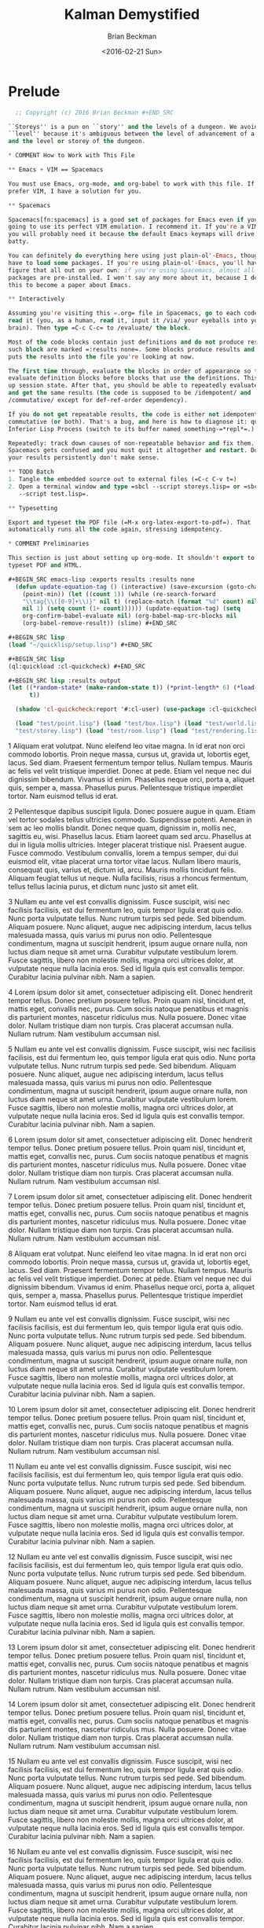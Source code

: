 #+TITLE: Kalman Demystified
#+AUTHOR: Brian Beckman
#+DATE: <2016-02-21 Sun>
#+EMAIL: bbeckman@34363bc84acc.ant.amazon.com
#+OPTIONS: ':t *:t -:t ::t <:t H:3 \n:nil ^:t arch:headline author:t c:nil
#+OPTIONS: creator:comment d:(not "LOGBOOK") date:t e:t email:nil f:t inline:t
#+OPTIONS: num:t p:nil pri:nil stat:t tags:t tasks:t tex:t timestamp:t toc:t
#+OPTIONS: todo:t |:t
#+CREATOR: Emacs 24.5.1 (Org mode 8.2.10)
#+SELECT_TAGS: export
#+STARTUP: indent
#+LaTeX_CLASS_OPTIONS: [10pt,oneside,x11names]
#+LaTeX_HEADER: \usepackage{geometry}
#+LaTeX_HEADER: \usepackage{palatino}
#+LaTeX_HEADER: \usepackage{siunitx}
#+LaTeX_HEADER: \usepackage{braket}
#+LaTeX_HEADER: \usepackage[euler-digits,euler-hat-accent]{eulervm}
#+OPTIONS: toc:2

* Prelude

#+NAME: copyright
#+BEGIN_SRC lisp :eval never
  ;; Copyright (c) 2016 Brian Beckman #+END_SRC

``Storeys'' is a pun on ``story'' and the levels of a dungeon. We avoid the word
``level'' because it's ambiguous between the level of advancement of a character
and the level or storey of the dungeon.

* COMMENT How to Work with This File

** Emacs + VIM == Spacemacs

You must use Emacs, org-mode, and org-babel to work with this file. If you
prefer VIM, I have a solution for you.

** Spacemacs

Spacemacs[fn:spacemacs] is a good set of packages for Emacs even if you're not
going to use its perfect VIM emulation. I recommend it. If you're a VIM user,
you will probably need it because the default Emacs keymaps will drive you
batty.

You can definitely do everything here using just plain-ol'-Emacs, though you may
have to load some packages. If you're using plain-ol'-Emacs, you'll have to
figure that all out on your own; if you're using Spacemacs, almost all the
packages are pre-installed. I won't say any more about it, because I don't want
this to become a paper about Emacs.

** Interactively

Assuming you're visiting this =.org= file in Spacemacs, go to each code block,
read it (you, as a human, read it, input it /via/ your eyeballs into your
brain). Then type =C-c C-c= to /evaluate/ the block.

Most of the code blocks contain just definitions and do not produce results;
such block are marked =:results none=. Some blocks produce results and Emacs
puts the results into the file you're looking at now.

The first time through, evaluate the blocks in order of appearance so that you
evaluate definition blocks before blocks that use the definitions. This builds
up session state. After that, you should be able to repeatedly evaluate blocks
and get the same results (the code is supposed to be /idempotent/ and
/commutative/ except for def-ref-order dependency).

If you do not get repeatable results, the code is either not idempotent or not
commutative (or both). That's a bug, and here is how to diagnose it: quit the
Inferior Lisp Process (switch to its buffer named something-=*repl*=.)

Repeatedly: track down causes of non-repeatable behavior and fix them. Rarely,
Spacemacs gets confused and you must quit it altogether and restart. Do that if
your results persistently don't make sense.

** TODO Batch
1. Tangle the embedded source out to external files (=C-c C-v t=)
2. Open a terminal window and type =sbcl --script storeys.lisp= or =sbcl
   --script test.lisp=.

** Typesetting 

Export and typeset the PDF file (=M-x org-latex-export-to-pdf=). That
automatically runs all the code again, stressing idempotency.

* COMMENT Preliminaries

This section is just about setting up org-mode. It shouldn't export to the
typeset PDF and HTML.

#+BEGIN_SRC emacs-lisp :exports results :results none
  (defun update-equation-tag () (interactive) (save-excursion (goto-char
    (point-min)) (let ((count 1)) (while (re-search-forward
    "\\tag{\\([0-9]+\\)}" nil t) (replace-match (format "%d" count) nil nil
    nil 1) (setq count (1+ count)))))) (update-equation-tag) (setq
    org-confirm-babel-evaluate nil) (org-babel-map-src-blocks nil
    (org-babel-remove-result)) (slime) #+END_SRC

#+BEGIN_SRC lisp
(load "~/quicklisp/setup.lisp") #+END_SRC

#+BEGIN_SRC lisp
(ql:quickload :cl-quickcheck) #+END_SRC

#+BEGIN_SRC lisp :results output
(let ((*random-state* (make-random-state t)) (*print-length* 6) (*load-verbose*
      t))

  (shadow 'cl-quickcheck:report '#:cl-user) (use-package :cl-quickcheck)

  (load "test/point.lisp") (load "test/box.lisp") (load "test/world.lisp") (load
  "test/storey.lisp") (load "test/room.lisp") (load "test/rendering.lisp") )
  #+END_SRC



     1 Aliquam erat volutpat. Nunc eleifend leo vitae magna. In id erat non orci
     commodo lobortis. Proin neque massa, cursus ut, gravida ut, lobortis eget,
     lacus. Sed diam. Praesent fermentum tempor tellus. Nullam tempus. Mauris ac
     felis vel velit tristique imperdiet. Donec at pede. Etiam vel neque nec dui
     dignissim bibendum. Vivamus id enim. Phasellus neque orci, porta a, aliquet
     quis, semper a, massa. Phasellus purus. Pellentesque tristique imperdiet
     tortor. Nam euismod tellus id erat.

     2 Pellentesque dapibus suscipit ligula. Donec posuere augue in quam. Etiam
     vel tortor sodales tellus ultricies commodo. Suspendisse potenti. Aenean in
     sem ac leo mollis blandit. Donec neque quam, dignissim in, mollis nec,
     sagittis eu, wisi. Phasellus lacus. Etiam laoreet quam sed arcu. Phasellus
     at dui in ligula mollis ultricies. Integer placerat tristique nisl.
     Praesent augue. Fusce commodo. Vestibulum convallis, lorem a tempus semper,
     dui dui euismod elit, vitae placerat urna tortor vitae lacus. Nullam libero
     mauris, consequat quis, varius et, dictum id, arcu. Mauris mollis tincidunt
     felis. Aliquam feugiat tellus ut neque. Nulla facilisis, risus a rhoncus
     fermentum, tellus tellus lacinia purus, et dictum nunc justo sit amet elit.

     3 Nullam eu ante vel est convallis dignissim. Fusce suscipit, wisi nec
     facilisis facilisis, est dui fermentum leo, quis tempor ligula erat quis
     odio. Nunc porta vulputate tellus. Nunc rutrum turpis sed pede. Sed
     bibendum. Aliquam posuere. Nunc aliquet, augue nec adipiscing interdum,
     lacus tellus malesuada massa, quis varius mi purus non odio. Pellentesque
     condimentum, magna ut suscipit hendrerit, ipsum augue ornare nulla, non
     luctus diam neque sit amet urna. Curabitur vulputate vestibulum lorem.
     Fusce sagittis, libero non molestie mollis, magna orci ultrices dolor, at
     vulputate neque nulla lacinia eros. Sed id ligula quis est convallis
     tempor. Curabitur lacinia pulvinar nibh. Nam a sapien.

     4 Lorem ipsum dolor sit amet, consectetuer adipiscing elit. Donec hendrerit
     tempor tellus. Donec pretium posuere tellus. Proin quam nisl, tincidunt et,
     mattis eget, convallis nec, purus. Cum sociis natoque penatibus et magnis
     dis parturient montes, nascetur ridiculus mus. Nulla posuere. Donec vitae
     dolor. Nullam tristique diam non turpis. Cras placerat accumsan nulla.
     Nullam rutrum. Nam vestibulum accumsan nisl.

     5 Nullam eu ante vel est convallis dignissim. Fusce suscipit, wisi nec
     facilisis facilisis, est dui fermentum leo, quis tempor ligula erat quis
     odio. Nunc porta vulputate tellus. Nunc rutrum turpis sed pede. Sed
     bibendum. Aliquam posuere. Nunc aliquet, augue nec adipiscing interdum,
     lacus tellus malesuada massa, quis varius mi purus non odio. Pellentesque
     condimentum, magna ut suscipit hendrerit, ipsum augue ornare nulla, non
     luctus diam neque sit amet urna. Curabitur vulputate vestibulum lorem.
     Fusce sagittis, libero non molestie mollis, magna orci ultrices dolor, at
     vulputate neque nulla lacinia eros. Sed id ligula quis est convallis
     tempor. Curabitur lacinia pulvinar nibh. Nam a sapien.

     6 Lorem ipsum dolor sit amet, consectetuer adipiscing elit. Donec hendrerit
     tempor tellus. Donec pretium posuere tellus. Proin quam nisl, tincidunt et,
     mattis eget, convallis nec, purus. Cum sociis natoque penatibus et magnis
     dis parturient montes, nascetur ridiculus mus. Nulla posuere. Donec vitae
     dolor. Nullam tristique diam non turpis. Cras placerat accumsan nulla.
     Nullam rutrum. Nam vestibulum accumsan nisl.

     7 Lorem ipsum dolor sit amet, consectetuer adipiscing elit. Donec hendrerit
     tempor tellus. Donec pretium posuere tellus. Proin quam nisl, tincidunt et,
     mattis eget, convallis nec, purus. Cum sociis natoque penatibus et magnis
     dis parturient montes, nascetur ridiculus mus. Nulla posuere. Donec vitae
     dolor. Nullam tristique diam non turpis. Cras placerat accumsan nulla.
     Nullam rutrum. Nam vestibulum accumsan nisl.

     8 Aliquam erat volutpat. Nunc eleifend leo vitae magna. In id erat non orci
     commodo lobortis. Proin neque massa, cursus ut, gravida ut, lobortis eget,
     lacus. Sed diam. Praesent fermentum tempor tellus. Nullam tempus. Mauris ac
     felis vel velit tristique imperdiet. Donec at pede. Etiam vel neque nec dui
     dignissim bibendum. Vivamus id enim. Phasellus neque orci, porta a, aliquet
     quis, semper a, massa. Phasellus purus. Pellentesque tristique imperdiet
     tortor. Nam euismod tellus id erat.

     9 Nullam eu ante vel est convallis dignissim. Fusce suscipit, wisi nec
     facilisis facilisis, est dui fermentum leo, quis tempor ligula erat quis
     odio. Nunc porta vulputate tellus. Nunc rutrum turpis sed pede. Sed
     bibendum. Aliquam posuere. Nunc aliquet, augue nec adipiscing interdum,
     lacus tellus malesuada massa, quis varius mi purus non odio. Pellentesque
     condimentum, magna ut suscipit hendrerit, ipsum augue ornare nulla, non
     luctus diam neque sit amet urna. Curabitur vulputate vestibulum lorem.
     Fusce sagittis, libero non molestie mollis, magna orci ultrices dolor, at
     vulputate neque nulla lacinia eros. Sed id ligula quis est convallis
     tempor. Curabitur lacinia pulvinar nibh. Nam a sapien.

    10 Lorem ipsum dolor sit amet, consectetuer adipiscing elit. Donec hendrerit
    tempor tellus. Donec pretium posuere tellus. Proin quam nisl, tincidunt et,
    mattis eget, convallis nec, purus. Cum sociis natoque penatibus et magnis
    dis parturient montes, nascetur ridiculus mus. Nulla posuere. Donec vitae
    dolor. Nullam tristique diam non turpis. Cras placerat accumsan nulla.
    Nullam rutrum. Nam vestibulum accumsan nisl.

    11 Nullam eu ante vel est convallis dignissim. Fusce suscipit, wisi nec
    facilisis facilisis, est dui fermentum leo, quis tempor ligula erat quis
    odio. Nunc porta vulputate tellus. Nunc rutrum turpis sed pede. Sed
    bibendum. Aliquam posuere. Nunc aliquet, augue nec adipiscing interdum,
    lacus tellus malesuada massa, quis varius mi purus non odio. Pellentesque
    condimentum, magna ut suscipit hendrerit, ipsum augue ornare nulla, non
    luctus diam neque sit amet urna. Curabitur vulputate vestibulum lorem. Fusce
    sagittis, libero non molestie mollis, magna orci ultrices dolor, at
    vulputate neque nulla lacinia eros. Sed id ligula quis est convallis tempor.
    Curabitur lacinia pulvinar nibh. Nam a sapien.

    12 Nullam eu ante vel est convallis dignissim. Fusce suscipit, wisi nec
    facilisis facilisis, est dui fermentum leo, quis tempor ligula erat quis
    odio. Nunc porta vulputate tellus. Nunc rutrum turpis sed pede. Sed
    bibendum. Aliquam posuere. Nunc aliquet, augue nec adipiscing interdum,
    lacus tellus malesuada massa, quis varius mi purus non odio. Pellentesque
    condimentum, magna ut suscipit hendrerit, ipsum augue ornare nulla, non
    luctus diam neque sit amet urna. Curabitur vulputate vestibulum lorem. Fusce
    sagittis, libero non molestie mollis, magna orci ultrices dolor, at
    vulputate neque nulla lacinia eros. Sed id ligula quis est convallis tempor.
    Curabitur lacinia pulvinar nibh. Nam a sapien.

    13 Lorem ipsum dolor sit amet, consectetuer adipiscing elit. Donec hendrerit
    tempor tellus. Donec pretium posuere tellus. Proin quam nisl, tincidunt et,
    mattis eget, convallis nec, purus. Cum sociis natoque penatibus et magnis
    dis parturient montes, nascetur ridiculus mus. Nulla posuere. Donec vitae
    dolor. Nullam tristique diam non turpis. Cras placerat accumsan nulla.
    Nullam rutrum. Nam vestibulum accumsan nisl.

    14 Lorem ipsum dolor sit amet, consectetuer adipiscing elit. Donec hendrerit
    tempor tellus. Donec pretium posuere tellus. Proin quam nisl, tincidunt et,
    mattis eget, convallis nec, purus. Cum sociis natoque penatibus et magnis
    dis parturient montes, nascetur ridiculus mus. Nulla posuere. Donec vitae
    dolor. Nullam tristique diam non turpis. Cras placerat accumsan nulla.
    Nullam rutrum. Nam vestibulum accumsan nisl.

    15 Nullam eu ante vel est convallis dignissim. Fusce suscipit, wisi nec
    facilisis facilisis, est dui fermentum leo, quis tempor ligula erat quis
    odio. Nunc porta vulputate tellus. Nunc rutrum turpis sed pede. Sed
    bibendum. Aliquam posuere. Nunc aliquet, augue nec adipiscing interdum,
    lacus tellus malesuada massa, quis varius mi purus non odio. Pellentesque
    condimentum, magna ut suscipit hendrerit, ipsum augue ornare nulla, non
    luctus diam neque sit amet urna. Curabitur vulputate vestibulum lorem. Fusce
    sagittis, libero non molestie mollis, magna orci ultrices dolor, at
    vulputate neque nulla lacinia eros. Sed id ligula quis est convallis tempor.
    Curabitur lacinia pulvinar nibh. Nam a sapien.

    16 Nullam eu ante vel est convallis dignissim. Fusce suscipit, wisi nec
    facilisis facilisis, est dui fermentum leo, quis tempor ligula erat quis
    odio. Nunc porta vulputate tellus. Nunc rutrum turpis sed pede. Sed
    bibendum. Aliquam posuere. Nunc aliquet, augue nec adipiscing interdum,
    lacus tellus malesuada massa, quis varius mi purus non odio. Pellentesque
    condimentum, magna ut suscipit hendrerit, ipsum augue ornare nulla, non
    luctus diam neque sit amet urna. Curabitur vulputate vestibulum lorem. Fusce
    sagittis, libero non molestie mollis, magna orci ultrices dolor, at
    vulputate neque nulla lacinia eros. Sed id ligula quis est convallis tempor.
    Curabitur lacinia pulvinar nibh. Nam a sapien.

    17 Lorem ipsum dolor sit amet, consectetuer adipiscing elit. Donec hendrerit
    tempor tellus. Donec pretium posuere tellus. Proin quam nisl, tincidunt et,
    mattis eget, convallis nec, purus. Cum sociis natoque penatibus et magnis
    dis parturient montes, nascetur ridiculus mus. Nulla posuere. Donec vitae
    dolor. Nullam tristique diam non turpis. Cras placerat accumsan nulla.
    Nullam rutrum. Nam vestibulum accumsan nisl.

    18 Pellentesque dapibus suscipit ligula. Donec posuere augue in quam. Etiam
    vel tortor sodales tellus ultricies commodo. Suspendisse potenti. Aenean in
    sem ac leo mollis blandit. Donec neque quam, dignissim in, mollis nec,
    sagittis eu, wisi. Phasellus lacus. Etiam laoreet quam sed arcu. Phasellus
    at dui in ligula mollis ultricies. Integer placerat tristique nisl. Praesent
    augue. Fusce commodo. Vestibulum convallis, lorem a tempus semper, dui dui
    euismod elit, vitae placerat urna tortor vitae lacus. Nullam libero mauris,
    consequat quis, varius et, dictum id, arcu. Mauris mollis tincidunt felis.
    Aliquam feugiat tellus ut neque. Nulla facilisis, risus a rhoncus fermentum,
    tellus tellus lacinia purus, et dictum nunc justo sit amet elit.

    19 Aliquam erat volutpat. Nunc eleifend leo vitae magna. In id erat non orci
    commodo lobortis. Proin neque massa, cursus ut, gravida ut, lobortis eget,
    lacus. Sed diam. Praesent fermentum tempor tellus. Nullam tempus. Mauris ac
    felis vel velit tristique imperdiet. Donec at pede. Etiam vel neque nec dui
    dignissim bibendum. Vivamus id enim. Phasellus neque orci, porta a, aliquet
    quis, semper a, massa. Phasellus purus. Pellentesque tristique imperdiet
    tortor. Nam euismod tellus id erat.

    20 Nullam eu ante vel est convallis dignissim. Fusce suscipit, wisi nec
    facilisis facilisis, est dui fermentum leo, quis tempor ligula erat quis
    odio. Nunc porta vulputate tellus. Nunc rutrum turpis sed pede. Sed
    bibendum. Aliquam posuere. Nunc aliquet, augue nec adipiscing interdum,
    lacus tellus malesuada massa, quis varius mi purus non odio. Pellentesque
    condimentum, magna ut suscipit hendrerit, ipsum augue ornare nulla, non
    luctus diam neque sit amet urna. Curabitur vulputate vestibulum lorem. Fusce
    sagittis, libero non molestie mollis, magna orci ultrices dolor, at
    vulputate neque nulla lacinia eros. Sed id ligula quis est convallis tempor.
    Curabitur lacinia pulvinar nibh. Nam a sapien.

    21 Aliquam erat volutpat. Nunc eleifend leo vitae magna. In id erat non orci
    commodo lobortis. Proin neque massa, cursus ut, gravida ut, lobortis eget,
    lacus. Sed diam. Praesent fermentum tempor tellus. Nullam tempus. Mauris ac
    felis vel velit tristique imperdiet. Donec at pede. Etiam vel neque nec dui
    dignissim bibendum. Vivamus id enim. Phasellus neque orci, porta a, aliquet
    quis, semper a, massa. Phasellus purus. Pellentesque tristique imperdiet
    tortor. Nam euismod tellus id erat.

    22 Nullam eu ante vel est convallis dignissim. Fusce suscipit, wisi nec
    facilisis facilisis, est dui fermentum leo, quis tempor ligula erat quis
    odio. Nunc porta vulputate tellus. Nunc rutrum turpis sed pede. Sed
    bibendum. Aliquam posuere. Nunc aliquet, augue nec adipiscing interdum,
    lacus tellus malesuada massa, quis varius mi purus non odio. Pellentesque
    condimentum, magna ut suscipit hendrerit, ipsum augue ornare nulla, non
    luctus diam neque sit amet urna. Curabitur vulputate vestibulum lorem. Fusce
    sagittis, libero non molestie mollis, magna orci ultrices dolor, at
    vulputate neque nulla lacinia eros. Sed id ligula quis est convallis tempor.
    Curabitur lacinia pulvinar nibh. Nam a sapien.

    23 Aliquam erat volutpat. Nunc eleifend leo vitae magna. In id erat non orci
    commodo lobortis. Proin neque massa, cursus ut, gravida ut, lobortis eget,
    lacus. Sed diam. Praesent fermentum tempor tellus. Nullam tempus. Mauris ac
    felis vel velit tristique imperdiet. Donec at pede. Etiam vel neque nec dui
    dignissim bibendum. Vivamus id enim. Phasellus neque orci, porta a, aliquet
    quis, semper a, massa. Phasellus purus. Pellentesque tristique imperdiet
    tortor. Nam euismod tellus id erat.

    24 Lorem ipsum dolor sit amet, consectetuer adipiscing elit. Donec hendrerit
    tempor tellus. Donec pretium posuere tellus. Proin quam nisl, tincidunt et,
    mattis eget, convallis nec, purus. Cum sociis natoque penatibus et magnis
    dis parturient montes, nascetur ridiculus mus. Nulla posuere. Donec vitae
    dolor. Nullam tristique diam non turpis. Cras placerat accumsan nulla.
    Nullam rutrum. Nam vestibulum accumsan nisl.

    25 Pellentesque dapibus suscipit ligula. Donec posuere augue in quam. Etiam
    vel tortor sodales tellus ultricies commodo. Suspendisse potenti. Aenean in
    sem ac leo mollis blandit. Donec neque quam, dignissim in, mollis nec,
    sagittis eu, wisi. Phasellus lacus. Etiam laoreet quam sed arcu. Phasellus
    at dui in ligula mollis ultricies. Integer placerat tristique nisl. Praesent
    augue. Fusce commodo. Vestibulum convallis, lorem a tempus semper, dui dui
    euismod elit, vitae placerat urna tortor vitae lacus. Nullam libero mauris,
    consequat quis, varius et, dictum id, arcu. Mauris mollis tincidunt felis.
    Aliquam feugiat tellus ut neque. Nulla facilisis, risus a rhoncus fermentum,
    tellus tellus lacinia purus, et dictum nunc justo sit amet elit.

    26 Lorem ipsum dolor sit amet, consectetuer adipiscing elit. Donec hendrerit
    tempor tellus. Donec pretium posuere tellus. Proin quam nisl, tincidunt et,
    mattis eget, convallis nec, purus. Cum sociis natoque penatibus et magnis
    dis parturient montes, nascetur ridiculus mus. Nulla posuere. Donec vitae
    dolor. Nullam tristique diam non turpis. Cras placerat accumsan nulla.
    Nullam rutrum. Nam vestibulum accumsan nisl.

    27 Nullam eu ante vel est convallis dignissim. Fusce suscipit, wisi nec
    facilisis facilisis, est dui fermentum leo, quis tempor ligula erat quis
    odio. Nunc porta vulputate tellus. Nunc rutrum turpis sed pede. Sed
    bibendum. Aliquam posuere. Nunc aliquet, augue nec adipiscing interdum,
    lacus tellus malesuada massa, quis varius mi purus non odio. Pellentesque
    condimentum, magna ut suscipit hendrerit, ipsum augue ornare nulla, non
    luctus diam neque sit amet urna. Curabitur vulputate vestibulum lorem. Fusce
    sagittis, libero non molestie mollis, magna orci ultrices dolor, at
    vulputate neque nulla lacinia eros. Sed id ligula quis est convallis tempor.
    Curabitur lacinia pulvinar nibh. Nam a sapien.

    28 Aliquam erat volutpat. Nunc eleifend leo vitae magna. In id erat non orci
    commodo lobortis. Proin neque massa, cursus ut, gravida ut, lobortis eget,
    lacus. Sed diam. Praesent fermentum tempor tellus. Nullam tempus. Mauris ac
    felis vel velit tristique imperdiet. Donec at pede. Etiam vel neque nec dui
    dignissim bibendum. Vivamus id enim. Phasellus neque orci, porta a, aliquet
    quis, semper a, massa. Phasellus purus. Pellentesque tristique imperdiet
    tortor. Nam euismod tellus id erat.

    29 Pellentesque dapibus suscipit ligula. Donec posuere augue in quam. Etiam
    vel tortor sodales tellus ultricies commodo. Suspendisse potenti. Aenean in
    sem ac leo mollis blandit. Donec neque quam, dignissim in, mollis nec,
    sagittis eu, wisi. Phasellus lacus. Etiam laoreet quam sed arcu. Phasellus
    at dui in ligula mollis ultricies. Integer placerat tristique nisl. Praesent
    augue. Fusce commodo. Vestibulum convallis, lorem a tempus semper, dui dui
    euismod elit, vitae placerat urna tortor vitae lacus. Nullam libero mauris,
    consequat quis, varius et, dictum id, arcu. Mauris mollis tincidunt felis.
    Aliquam feugiat tellus ut neque. Nulla facilisis, risus a rhoncus fermentum,
    tellus tellus lacinia purus, et dictum nunc justo sit amet elit.

    30 Lorem ipsum dolor sit amet, consectetuer adipiscing elit. Donec hendrerit
    tempor tellus. Donec pretium posuere tellus. Proin quam nisl, tincidunt et,
    mattis eget, convallis nec, purus. Cum sociis natoque penatibus et magnis
    dis parturient montes, nascetur ridiculus mus. Nulla posuere. Donec vitae
    dolor. Nullam tristique diam non turpis. Cras placerat accumsan nulla.
    Nullam rutrum. Nam vestibulum accumsan nisl.

    31 Lorem ipsum dolor sit amet, consectetuer adipiscing elit. Donec hendrerit
    tempor tellus. Donec pretium posuere tellus. Proin quam nisl, tincidunt et,
    mattis eget, convallis nec, purus. Cum sociis natoque penatibus et magnis
    dis parturient montes, nascetur ridiculus mus. Nulla posuere. Donec vitae
    dolor. Nullam tristique diam non turpis. Cras placerat accumsan nulla.
    Nullam rutrum. Nam vestibulum accumsan nisl.

    32 Lorem ipsum dolor sit amet, consectetuer adipiscing elit. Donec hendrerit
    tempor tellus. Donec pretium posuere tellus. Proin quam nisl, tincidunt et,
    mattis eget, convallis nec, purus. Cum sociis natoque penatibus et magnis
    dis parturient montes, nascetur ridiculus mus. Nulla posuere. Donec vitae
    dolor. Nullam tristique diam non turpis. Cras placerat accumsan nulla.
    Nullam rutrum. Nam vestibulum accumsan nisl.

    33 Lorem ipsum dolor sit amet, consectetuer adipiscing elit. Donec hendrerit
    tempor tellus. Donec pretium posuere tellus. Proin quam nisl, tincidunt et,
    mattis eget, convallis nec, purus. Cum sociis natoque penatibus et magnis
    dis parturient montes, nascetur ridiculus mus. Nulla posuere. Donec vitae
    dolor. Nullam tristique diam non turpis. Cras placerat accumsan nulla.
    Nullam rutrum. Nam vestibulum accumsan nisl.

    34 Pellentesque dapibus suscipit ligula. Donec posuere augue in quam. Etiam
    vel tortor sodales tellus ultricies commodo. Suspendisse potenti. Aenean in
    sem ac leo mollis blandit. Donec neque quam, dignissim in, mollis nec,
    sagittis eu, wisi. Phasellus lacus. Etiam laoreet quam sed arcu. Phasellus
    at dui in ligula mollis ultricies. Integer placerat tristique nisl. Praesent
    augue. Fusce commodo. Vestibulum convallis, lorem a tempus semper, dui dui
    euismod elit, vitae placerat urna tortor vitae lacus. Nullam libero mauris,
    consequat quis, varius et, dictum id, arcu. Mauris mollis tincidunt felis.
    Aliquam feugiat tellus ut neque. Nulla facilisis, risus a rhoncus fermentum,
    tellus tellus lacinia purus, et dictum nunc justo sit amet elit.

    35 Nullam eu ante vel est convallis dignissim. Fusce suscipit, wisi nec
    facilisis facilisis, est dui fermentum leo, quis tempor ligula erat quis
    odio. Nunc porta vulputate tellus. Nunc rutrum turpis sed pede. Sed
    bibendum. Aliquam posuere. Nunc aliquet, augue nec adipiscing interdum,
    lacus tellus malesuada massa, quis varius mi purus non odio. Pellentesque
    condimentum, magna ut suscipit hendrerit, ipsum augue ornare nulla, non
    luctus diam neque sit amet urna. Curabitur vulputate vestibulum lorem. Fusce
    sagittis, libero non molestie mollis, magna orci ultrices dolor, at
    vulputate neque nulla lacinia eros. Sed id ligula quis est convallis tempor.
    Curabitur lacinia pulvinar nibh. Nam a sapien.

    36 Aliquam erat volutpat. Nunc eleifend leo vitae magna. In id erat non orci
    commodo lobortis. Proin neque massa, cursus ut, gravida ut, lobortis eget,
    lacus. Sed diam. Praesent fermentum tempor tellus. Nullam tempus. Mauris ac
    felis vel velit tristique imperdiet. Donec at pede. Etiam vel neque nec dui
    dignissim bibendum. Vivamus id enim. Phasellus neque orci, porta a, aliquet
    quis, semper a, massa. Phasellus purus. Pellentesque tristique imperdiet
    tortor. Nam euismod tellus id erat.

    37 Aliquam erat volutpat. Nunc eleifend leo vitae magna. In id erat non orci
    commodo lobortis. Proin neque massa, cursus ut, gravida ut, lobortis eget,
    lacus. Sed diam. Praesent fermentum tempor tellus. Nullam tempus. Mauris ac
    felis vel velit tristique imperdiet. Donec at pede. Etiam vel neque nec dui
    dignissim bibendum. Vivamus id enim. Phasellus neque orci, porta a, aliquet
    quis, semper a, massa. Phasellus purus. Pellentesque tristique imperdiet
    tortor. Nam euismod tellus id erat.

    38 Lorem ipsum dolor sit amet, consectetuer adipiscing elit. Donec hendrerit
    tempor tellus. Donec pretium posuere tellus. Proin quam nisl, tincidunt et,
    mattis eget, convallis nec, purus. Cum sociis natoque penatibus et magnis
    dis parturient montes, nascetur ridiculus mus. Nulla posuere. Donec vitae
    dolor. Nullam tristique diam non turpis. Cras placerat accumsan nulla.
    Nullam rutrum. Nam vestibulum accumsan nisl.

    39 Aliquam erat volutpat. Nunc eleifend leo vitae magna. In id erat non orci
    commodo lobortis. Proin neque massa, cursus ut, gravida ut, lobortis eget,
    lacus. Sed diam. Praesent fermentum tempor tellus. Nullam tempus. Mauris ac
    felis vel velit tristique imperdiet. Donec at pede. Etiam vel neque nec dui
    dignissim bibendum. Vivamus id enim. Phasellus neque orci, porta a, aliquet
    quis, semper a, massa. Phasellus purus. Pellentesque tristique imperdiet
    tortor. Nam euismod tellus id erat.

    40 Lorem ipsum dolor sit amet, consectetuer adipiscing elit. Donec hendrerit
    tempor tellus. Donec pretium posuere tellus. Proin quam nisl, tincidunt et,
    mattis eget, convallis nec, purus. Cum sociis natoque penatibus et magnis
    dis parturient montes, nascetur ridiculus mus. Nulla posuere. Donec vitae
    dolor. Nullam tristique diam non turpis. Cras placerat accumsan nulla.
    Nullam rutrum. Nam vestibulum accumsan nisl.

    41 Nullam eu ante vel est convallis dignissim. Fusce suscipit, wisi nec
    facilisis facilisis, est dui fermentum leo, quis tempor ligula erat quis
    odio. Nunc porta vulputate tellus. Nunc rutrum turpis sed pede. Sed
    bibendum. Aliquam posuere. Nunc aliquet, augue nec adipiscing interdum,
    lacus tellus malesuada massa, quis varius mi purus non odio. Pellentesque
    condimentum, magna ut suscipit hendrerit, ipsum augue ornare nulla, non
    luctus diam neque sit amet urna. Curabitur vulputate vestibulum lorem. Fusce
    sagittis, libero non molestie mollis, magna orci ultrices dolor, at
    vulputate neque nulla lacinia eros. Sed id ligula quis est convallis tempor.
    Curabitur lacinia pulvinar nibh. Nam a sapien.

    42 Lorem ipsum dolor sit amet, consectetuer adipiscing elit. Donec hendrerit
    tempor tellus. Donec pretium posuere tellus. Proin quam nisl, tincidunt et,
    mattis eget, convallis nec, purus. Cum sociis natoque penatibus et magnis
    dis parturient montes, nascetur ridiculus mus. Nulla posuere. Donec vitae
    dolor. Nullam tristique diam non turpis. Cras placerat accumsan nulla.
    Nullam rutrum. Nam vestibulum accumsan nisl.

    43 Pellentesque dapibus suscipit ligula. Donec posuere augue in quam. Etiam
    vel tortor sodales tellus ultricies commodo. Suspendisse potenti. Aenean in
    sem ac leo mollis blandit. Donec neque quam, dignissim in, mollis nec,
    sagittis eu, wisi. Phasellus lacus. Etiam laoreet quam sed arcu. Phasellus
    at dui in ligula mollis ultricies. Integer placerat tristique nisl. Praesent
    augue. Fusce commodo. Vestibulum convallis, lorem a tempus semper, dui dui
    euismod elit, vitae placerat urna tortor vitae lacus. Nullam libero mauris,
    consequat quis, varius et, dictum id, arcu. Mauris mollis tincidunt felis.
    Aliquam feugiat tellus ut neque. Nulla facilisis, risus a rhoncus fermentum,
    tellus tellus lacinia purus, et dictum nunc justo sit amet elit.

    44 Lorem ipsum dolor sit amet, consectetuer adipiscing elit. Donec hendrerit
    tempor tellus. Donec pretium posuere tellus. Proin quam nisl, tincidunt et,
    mattis eget, convallis nec, purus. Cum sociis natoque penatibus et magnis
    dis parturient montes, nascetur ridiculus mus. Nulla posuere. Donec vitae
    dolor. Nullam tristique diam non turpis. Cras placerat accumsan nulla.
    Nullam rutrum. Nam vestibulum accumsan nisl.

    45 Aliquam erat volutpat. Nunc eleifend leo vitae magna. In id erat non orci
    commodo lobortis. Proin neque massa, cursus ut, gravida ut, lobortis eget,
    lacus. Sed diam. Praesent fermentum tempor tellus. Nullam tempus. Mauris ac
    felis vel velit tristique imperdiet. Donec at pede. Etiam vel neque nec dui
    dignissim bibendum. Vivamus id enim. Phasellus neque orci, porta a, aliquet
    quis, semper a, massa. Phasellus purus. Pellentesque tristique imperdiet
    tortor. Nam euismod tellus id erat.

    46 Lorem ipsum dolor sit amet, consectetuer adipiscing elit. Donec hendrerit
    tempor tellus. Donec pretium posuere tellus. Proin quam nisl, tincidunt et,
    mattis eget, convallis nec, purus. Cum sociis natoque penatibus et magnis
    dis parturient montes, nascetur ridiculus mus. Nulla posuere. Donec vitae
    dolor. Nullam tristique diam non turpis. Cras placerat accumsan nulla.
    Nullam rutrum. Nam vestibulum accumsan nisl.

    47 Aliquam erat volutpat. Nunc eleifend leo vitae magna. In id erat non orci
    commodo lobortis. Proin neque massa, cursus ut, gravida ut, lobortis eget,
    lacus. Sed diam. Praesent fermentum tempor tellus. Nullam tempus. Mauris ac
    felis vel velit tristique imperdiet. Donec at pede. Etiam vel neque nec dui
    dignissim bibendum. Vivamus id enim. Phasellus neque orci, porta a, aliquet
    quis, semper a, massa. Phasellus purus. Pellentesque tristique imperdiet
    tortor. Nam euismod tellus id erat.

    48 Pellentesque dapibus suscipit ligula. Donec posuere augue in quam. Etiam
    vel tortor sodales tellus ultricies commodo. Suspendisse potenti. Aenean in
    sem ac leo mollis blandit. Donec neque quam, dignissim in, mollis nec,
    sagittis eu, wisi. Phasellus lacus. Etiam laoreet quam sed arcu. Phasellus
    at dui in ligula mollis ultricies. Integer placerat tristique nisl. Praesent
    augue. Fusce commodo. Vestibulum convallis, lorem a tempus semper, dui dui
    euismod elit, vitae placerat urna tortor vitae lacus. Nullam libero mauris,
    consequat quis, varius et, dictum id, arcu. Mauris mollis tincidunt felis.
    Aliquam feugiat tellus ut neque. Nulla facilisis, risus a rhoncus fermentum,
    tellus tellus lacinia purus, et dictum nunc justo sit amet elit.

    49 Lorem ipsum dolor sit amet, consectetuer adipiscing elit. Donec hendrerit
    tempor tellus. Donec pretium posuere tellus. Proin quam nisl, tincidunt et,
    mattis eget, convallis nec, purus. Cum sociis natoque penatibus et magnis
    dis parturient montes, nascetur ridiculus mus. Nulla posuere. Donec vitae
    dolor. Nullam tristique diam non turpis. Cras placerat accumsan nulla.
    Nullam rutrum. Nam vestibulum accumsan nisl.

    50 Lorem ipsum dolor sit amet, consectetuer adipiscing elit. Donec hendrerit
    tempor tellus. Donec pretium posuere tellus. Proin quam nisl, tincidunt et,
    mattis eget, convallis nec, purus. Cum sociis natoque penatibus et magnis
    dis parturient montes, nascetur ridiculus mus. Nulla posuere. Donec vitae
    dolor. Nullam tristique diam non turpis. Cras placerat accumsan nulla.
    Nullam rutrum. Nam vestibulum accumsan nisl.

    51 Pellentesque dapibus suscipit ligula. Donec posuere augue in quam. Etiam
    vel tortor sodales tellus ultricies commodo. Suspendisse potenti. Aenean in
    sem ac leo mollis blandit. Donec neque quam, dignissim in, mollis nec,
    sagittis eu, wisi. Phasellus lacus. Etiam laoreet quam sed arcu. Phasellus
    at dui in ligula mollis ultricies. Integer placerat tristique nisl. Praesent
    augue. Fusce commodo. Vestibulum convallis, lorem a tempus semper, dui dui
    euismod elit, vitae placerat urna tortor vitae lacus. Nullam libero mauris,
    consequat quis, varius et, dictum id, arcu. Mauris mollis tincidunt felis.
    Aliquam feugiat tellus ut neque. Nulla facilisis, risus a rhoncus fermentum,
    tellus tellus lacinia purus, et dictum nunc justo sit amet elit.

    52 Lorem ipsum dolor sit amet, consectetuer adipiscing elit. Donec hendrerit
    tempor tellus. Donec pretium posuere tellus. Proin quam nisl, tincidunt et,
    mattis eget, convallis nec, purus. Cum sociis natoque penatibus et magnis
    dis parturient montes, nascetur ridiculus mus. Nulla posuere. Donec vitae
    dolor. Nullam tristique diam non turpis. Cras placerat accumsan nulla.
    Nullam rutrum. Nam vestibulum accumsan nisl.

    53 Aliquam erat volutpat. Nunc eleifend leo vitae magna. In id erat non orci
    commodo lobortis. Proin neque massa, cursus ut, gravida ut, lobortis eget,
    lacus. Sed diam. Praesent fermentum tempor tellus. Nullam tempus. Mauris ac
    felis vel velit tristique imperdiet. Donec at pede. Etiam vel neque nec dui
    dignissim bibendum. Vivamus id enim. Phasellus neque orci, porta a, aliquet
    quis, semper a, massa. Phasellus purus. Pellentesque tristique imperdiet
    tortor. Nam euismod tellus id erat.

    54 Lorem ipsum dolor sit amet, consectetuer adipiscing elit. Donec hendrerit
    tempor tellus. Donec pretium posuere tellus. Proin quam nisl, tincidunt et,
    mattis eget, convallis nec, purus. Cum sociis natoque penatibus et magnis
    dis parturient montes, nascetur ridiculus mus. Nulla posuere. Donec vitae
    dolor. Nullam tristique diam non turpis. Cras placerat accumsan nulla.
    Nullam rutrum. Nam vestibulum accumsan nisl.

    55 Aliquam erat volutpat. Nunc eleifend leo vitae magna. In id erat non orci
    commodo lobortis. Proin neque massa, cursus ut, gravida ut, lobortis eget,
    lacus. Sed diam. Praesent fermentum tempor tellus. Nullam tempus. Mauris ac
    felis vel velit tristique imperdiet. Donec at pede. Etiam vel neque nec dui
    dignissim bibendum. Vivamus id enim. Phasellus neque orci, porta a, aliquet
    quis, semper a, massa. Phasellus purus. Pellentesque tristique imperdiet
    tortor. Nam euismod tellus id erat.

    56 Pellentesque dapibus suscipit ligula. Donec posuere augue in quam. Etiam
    vel tortor sodales tellus ultricies commodo. Suspendisse potenti. Aenean in
    sem ac leo mollis blandit. Donec neque quam, dignissim in, mollis nec,
    sagittis eu, wisi. Phasellus lacus. Etiam laoreet quam sed arcu. Phasellus
    at dui in ligula mollis ultricies. Integer placerat tristique nisl. Praesent
    augue. Fusce commodo. Vestibulum convallis, lorem a tempus semper, dui dui
    euismod elit, vitae placerat urna tortor vitae lacus. Nullam libero mauris,
    consequat quis, varius et, dictum id, arcu. Mauris mollis tincidunt felis.
    Aliquam feugiat tellus ut neque. Nulla facilisis, risus a rhoncus fermentum,
    tellus tellus lacinia purus, et dictum nunc justo sit amet elit.

    57 Lorem ipsum dolor sit amet, consectetuer adipiscing elit. Donec hendrerit
    tempor tellus. Donec pretium posuere tellus. Proin quam nisl, tincidunt et,
    mattis eget, convallis nec, purus. Cum sociis natoque penatibus et magnis
    dis parturient montes, nascetur ridiculus mus. Nulla posuere. Donec vitae
    dolor. Nullam tristique diam non turpis. Cras placerat accumsan nulla.
    Nullam rutrum. Nam vestibulum accumsan nisl.

    58 Lorem ipsum dolor sit amet, consectetuer adipiscing elit. Donec hendrerit
    tempor tellus. Donec pretium posuere tellus. Proin quam nisl, tincidunt et,
    mattis eget, convallis nec, purus. Cum sociis natoque penatibus et magnis
    dis parturient montes, nascetur ridiculus mus. Nulla posuere. Donec vitae
    dolor. Nullam tristique diam non turpis. Cras placerat accumsan nulla.
    Nullam rutrum. Nam vestibulum accumsan nisl.

    59 Aliquam erat volutpat. Nunc eleifend leo vitae magna. In id erat non orci
    commodo lobortis. Proin neque massa, cursus ut, gravida ut, lobortis eget,
    lacus. Sed diam. Praesent fermentum tempor tellus. Nullam tempus. Mauris ac
    felis vel velit tristique imperdiet. Donec at pede. Etiam vel neque nec dui
    dignissim bibendum. Vivamus id enim. Phasellus neque orci, porta a, aliquet
    quis, semper a, massa. Phasellus purus. Pellentesque tristique imperdiet
    tortor. Nam euismod tellus id erat.

    60 Pellentesque dapibus suscipit ligula. Donec posuere augue in quam. Etiam
    vel tortor sodales tellus ultricies commodo. Suspendisse potenti. Aenean in
    sem ac leo mollis blandit. Donec neque quam, dignissim in, mollis nec,
    sagittis eu, wisi. Phasellus lacus. Etiam laoreet quam sed arcu. Phasellus
    at dui in ligula mollis ultricies. Integer placerat tristique nisl. Praesent
    augue. Fusce commodo. Vestibulum convallis, lorem a tempus semper, dui dui
    euismod elit, vitae placerat urna tortor vitae lacus. Nullam libero mauris,
    consequat quis, varius et, dictum id, arcu. Mauris mollis tincidunt felis.
    Aliquam feugiat tellus ut neque. Nulla facilisis, risus a rhoncus fermentum,
    tellus tellus lacinia purus, et dictum nunc justo sit amet elit.

    61 Lorem ipsum dolor sit amet, consectetuer adipiscing elit. Donec hendrerit
    tempor tellus. Donec pretium posuere tellus. Proin quam nisl, tincidunt et,
    mattis eget, convallis nec, purus. Cum sociis natoque penatibus et magnis
    dis parturient montes, nascetur ridiculus mus. Nulla posuere. Donec vitae
    dolor. Nullam tristique diam non turpis. Cras placerat accumsan nulla.
    Nullam rutrum. Nam vestibulum accumsan nisl.

    62 Lorem ipsum dolor sit amet, consectetuer adipiscing elit. Donec hendrerit
    tempor tellus. Donec pretium posuere tellus. Proin quam nisl, tincidunt et,
    mattis eget, convallis nec, purus. Cum sociis natoque penatibus et magnis
    dis parturient montes, nascetur ridiculus mus. Nulla posuere. Donec vitae
    dolor. Nullam tristique diam non turpis. Cras placerat accumsan nulla.
    Nullam rutrum. Nam vestibulum accumsan nisl.

    63 Aliquam erat volutpat. Nunc eleifend leo vitae magna. In id erat non orci
    commodo lobortis. Proin neque massa, cursus ut, gravida ut, lobortis eget,
    lacus. Sed diam. Praesent fermentum tempor tellus. Nullam tempus. Mauris ac
    felis vel velit tristique imperdiet. Donec at pede. Etiam vel neque nec dui
    dignissim bibendum. Vivamus id enim. Phasellus neque orci, porta a, aliquet
    quis, semper a, massa. Phasellus purus. Pellentesque tristique imperdiet
    tortor. Nam euismod tellus id erat.

    64 Pellentesque dapibus suscipit ligula. Donec posuere augue in quam. Etiam
    vel tortor sodales tellus ultricies commodo. Suspendisse potenti. Aenean in
    sem ac leo mollis blandit. Donec neque quam, dignissim in, mollis nec,
    sagittis eu, wisi. Phasellus lacus. Etiam laoreet quam sed arcu. Phasellus
    at dui in ligula mollis ultricies. Integer placerat tristique nisl. Praesent
    augue. Fusce commodo. Vestibulum convallis, lorem a tempus semper, dui dui
    euismod elit, vitae placerat urna tortor vitae lacus. Nullam libero mauris,
    consequat quis, varius et, dictum id, arcu. Mauris mollis tincidunt felis.
    Aliquam feugiat tellus ut neque. Nulla facilisis, risus a rhoncus fermentum,
    tellus tellus lacinia purus, et dictum nunc justo sit amet elit.


